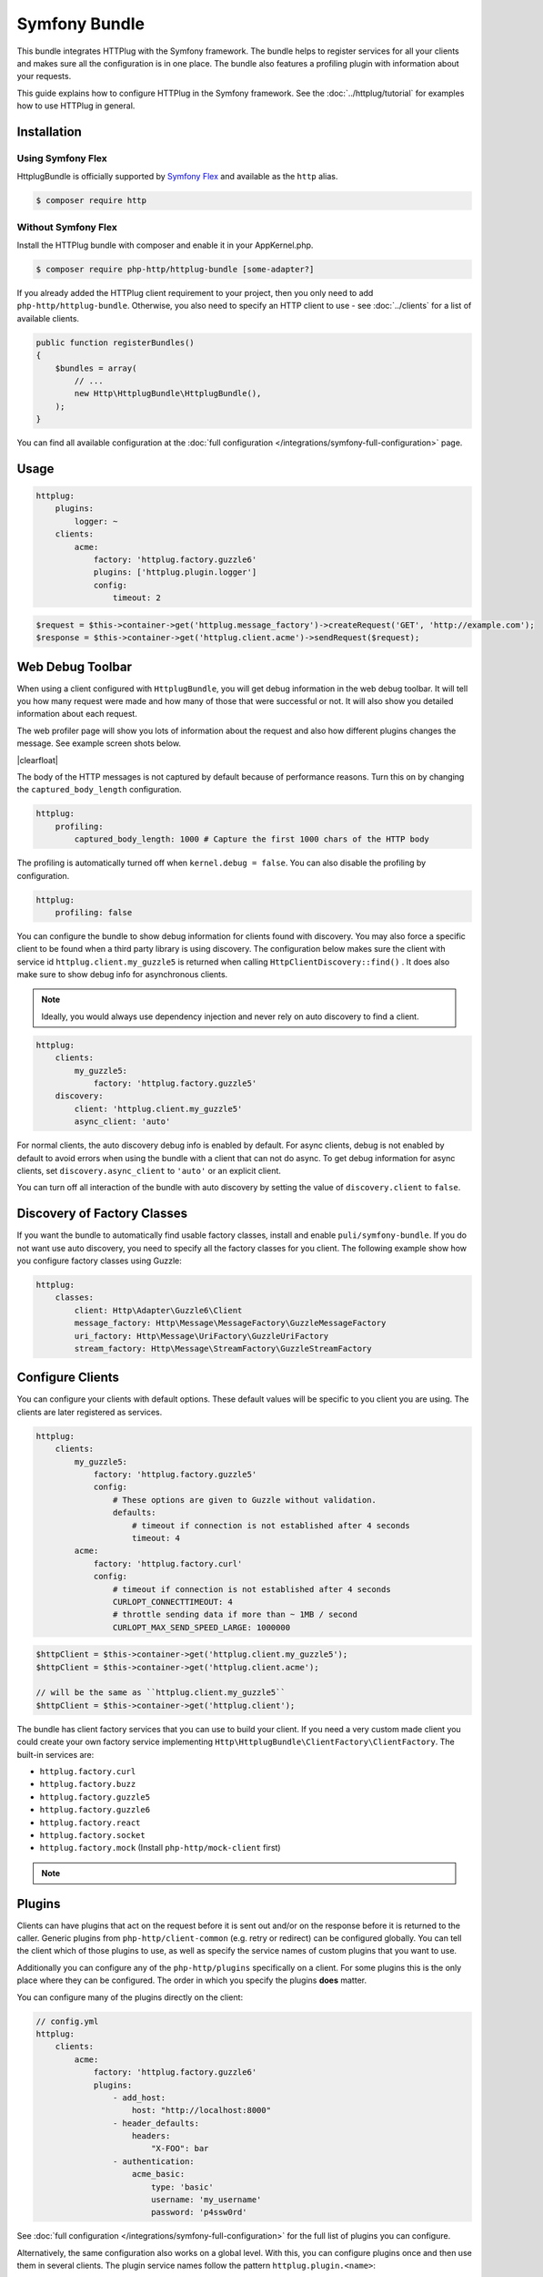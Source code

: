 Symfony Bundle
==============

This bundle integrates HTTPlug with the Symfony framework. The bundle helps to
register services for all your clients and makes sure all the configuration is
in one place. The bundle also features a profiling plugin with information about
your requests.

This guide explains how to configure HTTPlug in the Symfony framework. See the
:doc:`../httplug/tutorial` for examples how to use HTTPlug in general.

Installation
````````````

Using Symfony Flex
------------------

HttplugBundle is officially supported by `Symfony Flex`_ and available as the ``http`` alias.

.. code-block:: bash

    $ composer require http

Without Symfony Flex
--------------------

Install the HTTPlug bundle with composer and enable it in your AppKernel.php.

.. code-block:: bash

    $ composer require php-http/httplug-bundle [some-adapter?]

If you already added the HTTPlug client requirement to your project, then you
only need to add ``php-http/httplug-bundle``. Otherwise, you also need to
specify an HTTP client to use - see :doc:`../clients` for a list of available
clients.

.. code-block:: php

    public function registerBundles()
    {
        $bundles = array(
            // ...
            new Http\HttplugBundle\HttplugBundle(),
        );
    }

You can find all available configuration at the
:doc:`full configuration </integrations/symfony-full-configuration>` page.

Usage
`````

.. code-block:: yaml

    httplug:
        plugins:
            logger: ~
        clients:
            acme:
                factory: 'httplug.factory.guzzle6'
                plugins: ['httplug.plugin.logger']
                config:
                    timeout: 2

.. code-block:: php

    $request = $this->container->get('httplug.message_factory')->createRequest('GET', 'http://example.com');
    $response = $this->container->get('httplug.client.acme')->sendRequest($request);


Web Debug Toolbar
`````````````````
.. image:: /assets/img/debug-toolbar.png
    :align: right
    :width: 380px

When using a client configured with ``HttplugBundle``, you will get debug
information in the web debug toolbar. It will tell you how many request were
made and how many of those that were successful or not. It will also show you
detailed information about each request.

The web profiler page will show you lots of information about the request and
also how different plugins changes the message. See example screen shots below.

.. image:: /assets/img/symfony-profiler/dashboard.png
    :width: 200px
    :align: left

.. image:: /assets/img/symfony-profiler/request-stack.png
    :width: 200px
    :align: left

.. image:: /assets/img/symfony-profiler/error-plugin-failure.png
    :width: 200px
    :align: left

|clearfloat|

The body of the HTTP messages is not captured by default because of performance
reasons. Turn this on by changing the ``captured_body_length`` configuration.

.. code-block:: yaml

    httplug:
        profiling:
            captured_body_length: 1000 # Capture the first 1000 chars of the HTTP body

The profiling is automatically turned off when ``kernel.debug = false``. You can
also disable the profiling by configuration.

.. code-block:: yaml

    httplug:
        profiling: false

You can configure the bundle to show debug information for clients found with
discovery. You may also force a specific client to be found when a third party
library is using discovery. The configuration below makes sure the client with
service id ``httplug.client.my_guzzle5`` is returned when calling
``HttpClientDiscovery::find()`` . It does also make sure to show debug info for
asynchronous clients.

.. note::

    Ideally, you would always use dependency injection and never rely on auto discovery to find a client.

.. code-block:: yaml

    httplug:
        clients:
            my_guzzle5:
                factory: 'httplug.factory.guzzle5'
        discovery:
            client: 'httplug.client.my_guzzle5'
            async_client: 'auto'

For normal clients, the auto discovery debug info is enabled by default. For
async clients, debug is not enabled by default to avoid errors when using the
bundle with a client that can not do async. To get debug information for async
clients, set ``discovery.async_client`` to ``'auto'`` or an explicit client.

You can turn off all interaction of the bundle with auto discovery by setting
the value of ``discovery.client`` to ``false``.

Discovery of Factory Classes
````````````````````````````

If you want the bundle to automatically find usable factory classes, install
and enable ``puli/symfony-bundle``. If you do not want use auto discovery, you
need to specify all the factory classes for you client. The following example
show how you configure factory classes using Guzzle:

.. code-block:: yaml

    httplug:
        classes:
            client: Http\Adapter\Guzzle6\Client
            message_factory: Http\Message\MessageFactory\GuzzleMessageFactory
            uri_factory: Http\Message\UriFactory\GuzzleUriFactory
            stream_factory: Http\Message\StreamFactory\GuzzleStreamFactory

Configure Clients
`````````````````

You can configure your clients with default options. These default values will
be specific to you client you are using. The clients are later registered as
services.

.. code-block:: yaml

    httplug:
        clients:
            my_guzzle5:
                factory: 'httplug.factory.guzzle5'
                config:
                    # These options are given to Guzzle without validation.
                    defaults:
                        # timeout if connection is not established after 4 seconds
                        timeout: 4
            acme:
                factory: 'httplug.factory.curl'
                config:
                    # timeout if connection is not established after 4 seconds
                    CURLOPT_CONNECTTIMEOUT: 4
                    # throttle sending data if more than ~ 1MB / second
                    CURLOPT_MAX_SEND_SPEED_LARGE: 1000000

.. code-block:: php

    $httpClient = $this->container->get('httplug.client.my_guzzle5');
    $httpClient = $this->container->get('httplug.client.acme');

    // will be the same as ``httplug.client.my_guzzle5``
    $httpClient = $this->container->get('httplug.client');

The bundle has client factory services that you can use to build your client.
If you need a very custom made client you could create your own factory service
implementing ``Http\HttplugBundle\ClientFactory\ClientFactory``. The built-in
services are:

* ``httplug.factory.curl``
* ``httplug.factory.buzz``
* ``httplug.factory.guzzle5``
* ``httplug.factory.guzzle6``
* ``httplug.factory.react``
* ``httplug.factory.socket``
* ``httplug.factory.mock`` (Install ``php-http/mock-client`` first)

.. note::

    .. versionadded:: 1.10

        If you already have a client service registered you can skip using the ``factory``
        and use the ``service`` key instead.

        .. code-block:: yaml

            httplug:
                clients:
                    my_client:
                        service: 'my_custom_client_service'

Plugins
```````

Clients can have plugins that act on the request before it is sent out and/or
on the response before it is returned to the caller. Generic plugins from
``php-http/client-common`` (e.g. retry or redirect) can be configured globally.
You can tell the client which of those plugins to use, as well as specify the
service names of custom plugins that you want to use.

Additionally you can configure any of the ``php-http/plugins`` specifically on
a client. For some plugins this is the only place where they can be configured.
The order in which you specify the plugins **does** matter.

You can configure many of the plugins directly on the client:

.. code-block:: yaml

    // config.yml
    httplug:
        clients:
            acme:
                factory: 'httplug.factory.guzzle6'
                plugins:
                    - add_host:
                        host: "http://localhost:8000"
                    - header_defaults:
                        headers:
                            "X-FOO": bar
                    - authentication:
                        acme_basic:
                            type: 'basic'
                            username: 'my_username'
                            password: 'p4ssw0rd'


See :doc:`full configuration </integrations/symfony-full-configuration>` for
the full list of plugins you can configure.

Alternatively, the same configuration also works on a global level. With this,
you can configure plugins once and then use them in several clients. The plugin
service names follow the pattern ``httplug.plugin.<name>``:

.. code-block:: yaml

    // config.yml
    httplug:
        plugins:
            cache:
                cache_pool: 'my_cache_pool'
        clients:
            acme:
                factory: 'httplug.factory.guzzle6'
                plugins:
                    - 'httplug.plugin.cache'
            app:
                plugins:
                    - 'httplug.plugin.cache'

.. note::

    To configure HTTP caching, you need to require ``php-http/cache-plugin`` in
    your project. It is available as a separate composer package.

To use a custom plugin or when you need specific configuration that is not
covered by the bundle configuration, you can configure the plugin as a normal
symfony service and then reference that service name in the plugin list of your
client:

.. code-block:: yaml

    // services.yml
    acme_plugin:
        class: Acme\Plugin\MyCustomPlugin
        arguments: ["%some_parameter%"]

.. code-block:: yaml

    // config.yml
    httplug:
        clients:
            acme:
                factory: 'httplug.factory.guzzle6'
                plugins:
                    - 'acme_plugin'

Authentication
``````````````

You can configure a client with authentication. Valid authentication types are
``basic``, ``bearer``, ``service``, ``wsse`` and ``query_param``. See more examples at the
:doc:`full configuration </integrations/symfony-full-configuration>`.

.. code-block:: yaml

    // config.yml
    httplug:
        plugins:
            authentication:
                my_wsse:
                    type: 'wsse'
                    username: 'my_username'
                    password: 'p4ssw0rd'

        clients:
            acme:
                factory: 'httplug.factory.guzzle6'
                plugins: ['httplug.plugin.authentication.my_wsse']

.. warning::

    Using query parameters for authentication is :ref:`not safe <Authentication-QueryParams>`.
    The auth params will appear on the URL and we recommend to NOT log your request, especially on production side.

Special HTTP Clients
````````````````````

If you want to use the ``FlexibleHttpClient`` or ``HttpMethodsClient`` from the
``php-http/client-common`` package, you may specify that on the client configuration.

.. code-block:: yaml

    // config.yml
    httplug:
        clients:
            acme:
                factory: 'httplug.factory.guzzle6'
                flexible_client: true

            foobar:
                factory: 'httplug.factory.guzzle6'
                http_methods_client: true

List of Services
````````````````

+-------------------------------------+-------------------------------------------------------------------------+
| Service id                          | Description                                                             |
+=====================================+=========================================================================+
| ``httplug.message_factory``         | Service* that provides the `Http\Message\MessageFactory`                |
+-------------------------------------+-------------------------------------------------------------------------+
| ``httplug.uri_factory``             | Service* that provides the `Http\Message\UriFactory`                    |
+-------------------------------------+-------------------------------------------------------------------------+
| ``httplug.stream_factory``          | Service* that provides the `Http\Message\StreamFactory`                 |
+-------------------------------------+-------------------------------------------------------------------------+
| ``httplug.client.[name]``           | There is one service per named client.                                  |
+-------------------------------------+-------------------------------------------------------------------------+
| ``httplug.client``                  | | If there is a client named "default", this service is an alias to     |
|                                     | | that client, otherwise it is an alias to the first client configured. |
+-------------------------------------+-------------------------------------------------------------------------+
| | ``httplug.plugin.content_length`` | | These are plugins that are enabled by default.                        |
| | ``httplug.plugin.decoder``        | | These services are private and should only be used to configure       |
| | ``httplug.plugin.error``          | | clients or other services.                                            |
| | ``httplug.plugin.logger``         |                                                                         |
| | ``httplug.plugin.redirect``       |                                                                         |
| | ``httplug.plugin.retry``          |                                                                         |
| | ``httplug.plugin.stopwatch``      |                                                                         |
+-------------------------------------+-------------------------------------------------------------------------+
| | ``httplug.plugin.cache``          | | These are plugins that are disabled by default and only get           |
| | ``httplug.plugin.cookie``         | | activated when configured.                                            |
| | ``httplug.plugin.history``        | | These services are private and should only be used to configure       |
|                                     | | clients or other services.                                            |
+-------------------------------------+-------------------------------------------------------------------------+

\* *These services are always an alias to another service. You can specify your own service or leave the default, which is the same name with `.default` appended.*


Usage for Reusable Bundles
``````````````````````````

Rather than code against specific HTTP clients, you want to use the HTTPlug
``Client`` interface. To avoid building your own infrastructure to define
services for the client, simply ``require: php-http/httplug-bundle`` in your
bundles ``composer.json``. You SHOULD provide a configuration option to specify
which HTTP client service to use for each of your services. This option should
default to ``httplug.client``. This way, the default case needs no additional
configuration for your users, but they have the option of using specific
clients with each of your services.

The only steps they need is ``require`` one of the adapter implementations in
their projects ``composer.json`` and instantiating the ``HttplugBundle`` in
their kernel.

Mock Responses In Functional Tests
``````````````````````````````````

First thing to do is add the :doc:`php-http/mock-client </clients/mock-client>` to your ``require-dev`` section.
Then, use the mock client factory in your test environment configuration:

.. code-block:: yaml

    # config_test.yml
    httplug:
        clients:
            my_awesome_client:
                factory: 'httplug.factory.mock' # replace factory

To mock a response in your tests, do:

.. code-block:: php

    // SomeWebTestCase.php
    $client = static::createClient();

    // If your test has the client (BrowserKit) make multiple requests, you need to disable reboot as the kernel is rebooted on each request.
    // $client->disableReboot();

    $response = $this->createMock('Psr\Http\Message\ResponseInterface');
    $response->method('getBody')->willReturn(/* Psr\Http\Message\Interface instance containing expected response content. */);
    $client->getContainer()->get('httplug.client.mock')->addResponse($response);

.. |clearfloat|  raw:: html

    <div style="clear:left"></div>

.. _`Symfony Flex`: https://symfony.com/doc/current/setup/flex.html
